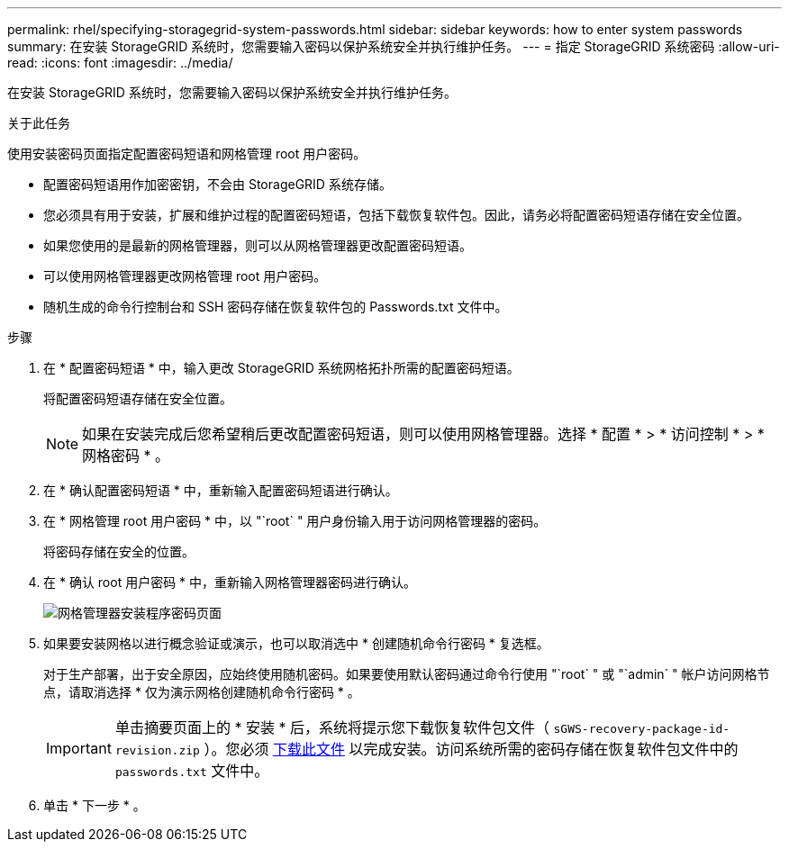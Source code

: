 ---
permalink: rhel/specifying-storagegrid-system-passwords.html 
sidebar: sidebar 
keywords: how to enter system passwords 
summary: 在安装 StorageGRID 系统时，您需要输入密码以保护系统安全并执行维护任务。 
---
= 指定 StorageGRID 系统密码
:allow-uri-read: 
:icons: font
:imagesdir: ../media/


[role="lead"]
在安装 StorageGRID 系统时，您需要输入密码以保护系统安全并执行维护任务。

.关于此任务
使用安装密码页面指定配置密码短语和网格管理 root 用户密码。

* 配置密码短语用作加密密钥，不会由 StorageGRID 系统存储。
* 您必须具有用于安装，扩展和维护过程的配置密码短语，包括下载恢复软件包。因此，请务必将配置密码短语存储在安全位置。
* 如果您使用的是最新的网格管理器，则可以从网格管理器更改配置密码短语。
* 可以使用网格管理器更改网格管理 root 用户密码。
* 随机生成的命令行控制台和 SSH 密码存储在恢复软件包的 Passwords.txt 文件中。


.步骤
. 在 * 配置密码短语 * 中，输入更改 StorageGRID 系统网格拓扑所需的配置密码短语。
+
将配置密码短语存储在安全位置。

+

NOTE: 如果在安装完成后您希望稍后更改配置密码短语，则可以使用网格管理器。选择 * 配置 * > * 访问控制 * > * 网格密码 * 。

. 在 * 确认配置密码短语 * 中，重新输入配置密码短语进行确认。
. 在 * 网格管理 root 用户密码 * 中，以 "`root` " 用户身份输入用于访问网格管理器的密码。
+
将密码存储在安全的位置。

. 在 * 确认 root 用户密码 * 中，重新输入网格管理器密码进行确认。
+
image::../media/10_gmi_installer_passwords_page.gif[网格管理器安装程序密码页面]

. 如果要安装网格以进行概念验证或演示，也可以取消选中 * 创建随机命令行密码 * 复选框。
+
对于生产部署，出于安全原因，应始终使用随机密码。如果要使用默认密码通过命令行使用 "`root` " 或 "`admin` " 帐户访问网格节点，请取消选择 * 仅为演示网格创建随机命令行密码 * 。

+

IMPORTANT: 单击摘要页面上的 * 安装 * 后，系统将提示您下载恢复软件包文件（ `sGWS-recovery-package-id-revision.zip` ）。您必须 xref:../maintain/downloading-recovery-package.adoc[下载此文件] 以完成安装。访问系统所需的密码存储在恢复软件包文件中的 `passwords.txt` 文件中。

. 单击 * 下一步 * 。

